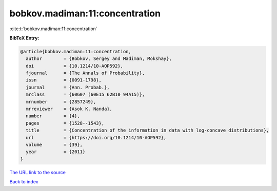 bobkov.madiman:11:concentration
===============================

:cite:t:`bobkov.madiman:11:concentration`

**BibTeX Entry:**

.. code-block:: bibtex

   @article{bobkov.madiman:11:concentration,
     author        = {Bobkov, Sergey and Madiman, Mokshay},
     doi           = {10.1214/10-AOP592},
     fjournal      = {The Annals of Probability},
     issn          = {0091-1798},
     journal       = {Ann. Probab.},
     mrclass       = {60G07 (60E15 62B10 94A15)},
     mrnumber      = {2857249},
     mrreviewer    = {Asok K. Nanda},
     number        = {4},
     pages         = {1528--1543},
     title         = {Concentration of the information in data with log-concave distributions},
     url           = {https://doi.org/10.1214/10-AOP592},
     volume        = {39},
     year          = {2011}
   }
`The URL link to the source <https://doi.org/10.1214/10-AOP592>`_


`Back to index <../By-Cite-Keys.html>`_
